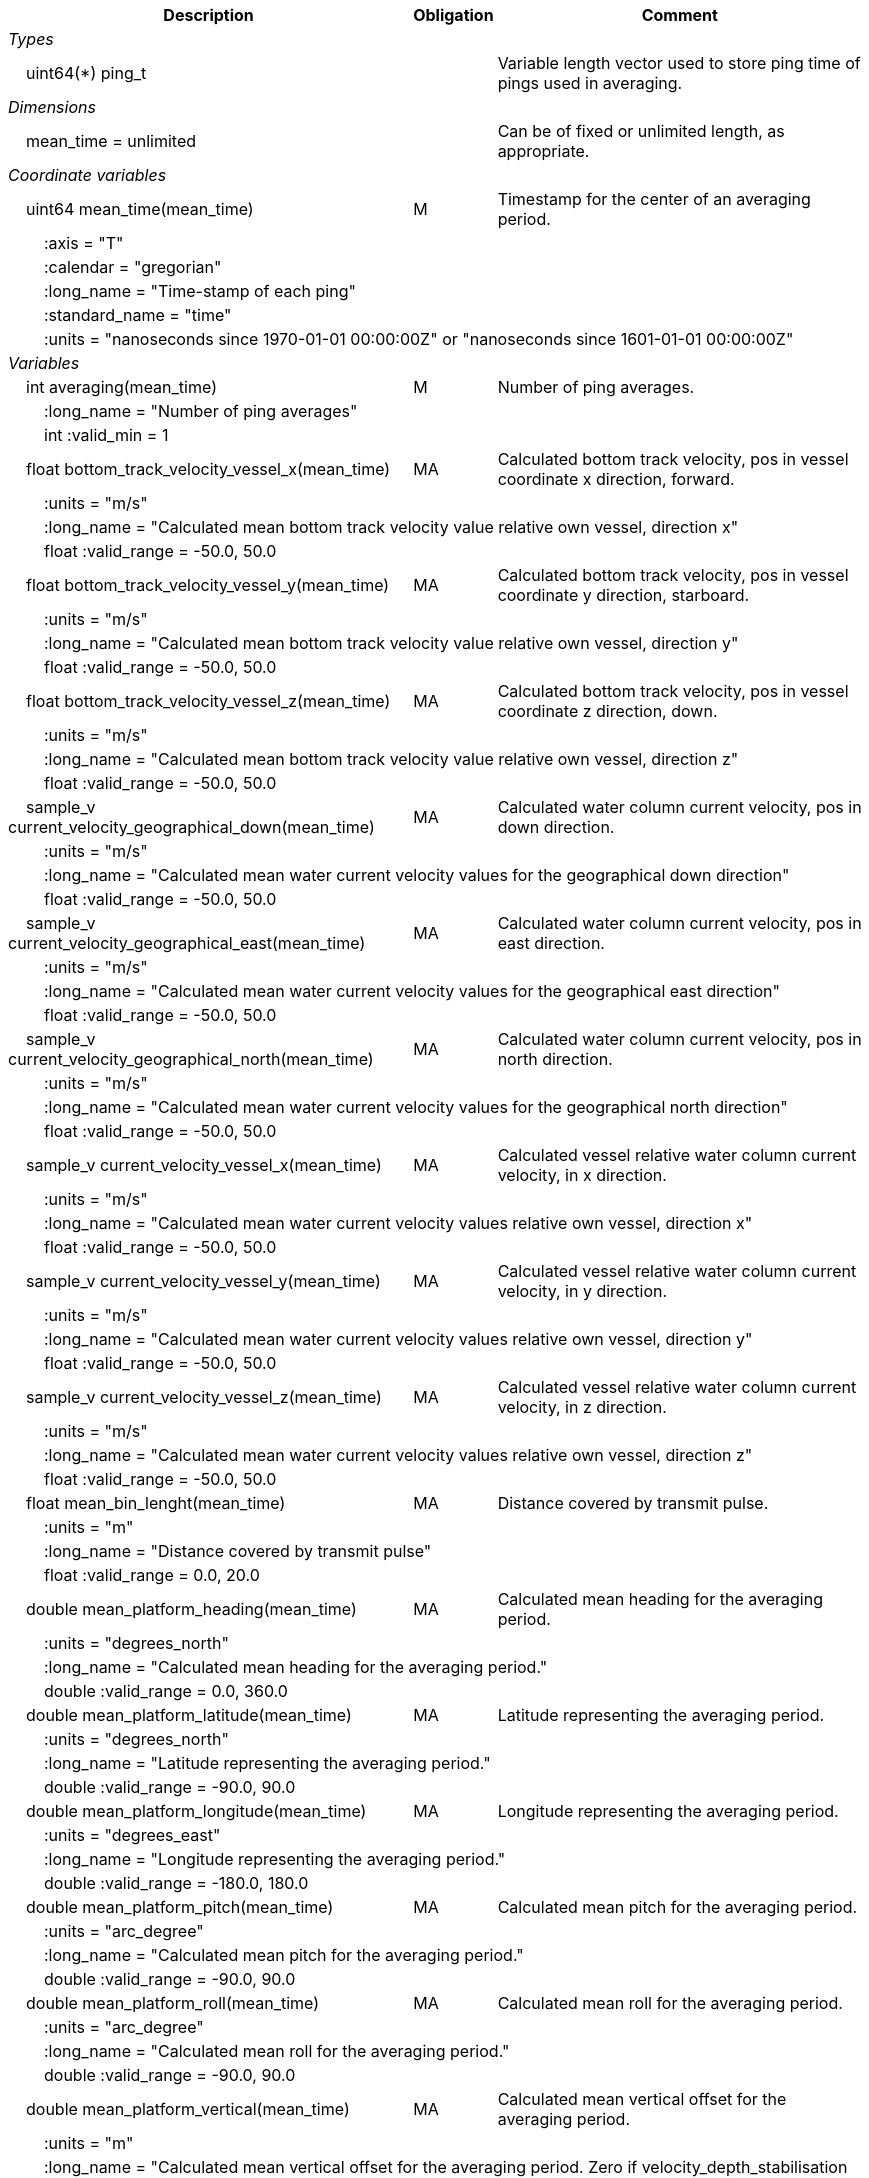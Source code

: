 :var: {nbsp}{nbsp}{nbsp}{nbsp}
:attr: {var}{var}
[%autowidth,options="header",]
|===
|Description |Obligation |Comment
e|Types | |
 2+|{var}uint64(*) ping_t |Variable length vector used to store ping time of pings used in averaging.

e|Dimensions | |
 |{var}mean_time = unlimited | |Can be of fixed or unlimited length, as appropriate.
 
e|Coordinate variables | |
 |{var}uint64 mean_time(mean_time) |M |Timestamp for the center of an averaging period.
 3+|{attr}:axis = "T" 
 3+|{attr}:calendar = "gregorian" 
 3+|{attr}:long_name = "Time-stamp of each ping" 
 3+|{attr}:standard_name = "time" 
 3+|{attr}:units = "nanoseconds since 1970-01-01 00:00:00Z" or "nanoseconds since 1601-01-01 00:00:00Z" 
 
e|Variables | |
 |{var}int averaging(mean_time) |M |Number of ping averages.
 3+|{attr}:long_name = "Number of ping averages" 
 3+|{attr}int :valid_min = 1 
 
 |{var}float bottom_track_velocity_vessel_x(mean_time) |MA |Calculated bottom track velocity, pos in vessel coordinate x direction, forward.
 3+|{attr}:units = "m/s" 
 3+|{attr}:long_name = "Calculated mean bottom track velocity value relative own vessel, direction x" 
 3+|{attr}float :valid_range = -50.0, 50.0 
 
 |{var}float bottom_track_velocity_vessel_y(mean_time) |MA |Calculated bottom track velocity, pos in vessel coordinate y direction, starboard.
 3+|{attr}:units = "m/s" 
 3+|{attr}:long_name = "Calculated mean bottom track velocity value relative own vessel, direction y" 
 3+|{attr}float :valid_range = -50.0, 50.0 
 
 |{var}float bottom_track_velocity_vessel_z(mean_time) |MA |Calculated bottom track velocity, pos in vessel coordinate z direction, down.
 3+|{attr}:units = "m/s" 
 3+|{attr}:long_name = "Calculated mean bottom track velocity value relative own vessel, direction z" 
 3+|{attr}float :valid_range = -50.0, 50.0 
 
 |{var}sample_v current_velocity_geographical_down(mean_time) |MA |Calculated water column current velocity, pos in down direction.
 3+|{attr}:units = "m/s" 
 3+|{attr}:long_name = "Calculated mean water current velocity values for the geographical down direction" 
 3+|{attr}float :valid_range = -50.0, 50.0 
 
 |{var}sample_v current_velocity_geographical_east(mean_time) |MA |Calculated water column current velocity, pos in east direction.
 3+|{attr}:units = "m/s" 
 3+|{attr}:long_name = "Calculated mean water current velocity values for the geographical east direction" 
 3+|{attr}float :valid_range = -50.0, 50.0 
 
 |{var}sample_v current_velocity_geographical_north(mean_time) |MA |Calculated water column current velocity, pos in north direction.
 3+|{attr}:units = "m/s" 
 3+|{attr}:long_name = "Calculated mean water current velocity values for the geographical north direction" 
 3+|{attr}float :valid_range = -50.0, 50.0 
 
 |{var}sample_v current_velocity_vessel_x(mean_time) |MA |Calculated vessel relative water column current velocity, in x direction.
 3+|{attr}:units = "m/s" 
 3+|{attr}:long_name = "Calculated mean water current velocity values relative own vessel, direction x" 
 3+|{attr}float :valid_range = -50.0, 50.0 
 
 |{var}sample_v current_velocity_vessel_y(mean_time) |MA |Calculated vessel relative water column current velocity, in y direction.
 3+|{attr}:units = "m/s" 
 3+|{attr}:long_name = "Calculated mean water current velocity values relative own vessel, direction y" 
 3+|{attr}float :valid_range = -50.0, 50.0 
 
 |{var}sample_v current_velocity_vessel_z(mean_time) |MA |Calculated vessel relative water column current velocity, in z direction.
 3+|{attr}:units = "m/s" 
 3+|{attr}:long_name = "Calculated mean water current velocity values relative own vessel, direction z" 
 3+|{attr}float :valid_range = -50.0, 50.0 
 
 |{var}float mean_bin_lenght(mean_time) |MA |Distance covered by transmit pulse.
 3+|{attr}:units = "m" 
 3+|{attr}:long_name = "Distance covered by transmit pulse" 
 3+|{attr}float :valid_range = 0.0, 20.0 
 
 |{var}double mean_platform_heading(mean_time) |MA |Calculated mean heading for the averaging period.
 3+|{attr}:units = "degrees_north" 
 3+|{attr}:long_name = "Calculated mean heading for the averaging period." 
 3+|{attr}double :valid_range = 0.0, 360.0 
 
 |{var}double mean_platform_latitude(mean_time) |MA |Latitude representing the averaging period.
 3+|{attr}:units = "degrees_north" 
 3+|{attr}:long_name = "Latitude representing the averaging period." 
 3+|{attr}double :valid_range = -90.0, 90.0 
 
 |{var}double mean_platform_longitude(mean_time) |MA |Longitude representing the averaging period.
 3+|{attr}:units = "degrees_east" 
 3+|{attr}:long_name = "Longitude representing the averaging period." 
 3+|{attr}double :valid_range = -180.0, 180.0 
 
 |{var}double mean_platform_pitch(mean_time) |MA |Calculated mean pitch for the averaging period.
 3+|{attr}:units = "arc_degree" 
 3+|{attr}:long_name = "Calculated mean pitch for the averaging period." 
 3+|{attr}double :valid_range = -90.0, 90.0 
 
 |{var}double mean_platform_roll(mean_time) |MA |Calculated mean roll for the averaging period.
 3+|{attr}:units = "arc_degree" 
 3+|{attr}:long_name = "Calculated mean roll for the averaging period." 
 3+|{attr}double :valid_range = -90.0, 90.0 
 
 |{var}double mean_platform_vertical(mean_time) |MA |Calculated mean vertical offset for the averaging period.
 3+|{attr}:units = "m" 
 3+|{attr}:long_name = "Calculated mean vertical offset for the averaging period. Zero if velocity_depth_stabilisation is true." 
 
 |{var}float percent_good_limit |MA |Filtering parameter. Mean velocity value disgarded if quality below given limit.
 3+|{attr}:units = "%" 
 3+|{attr}:long_name = "Percent good limit used to filter the water current velocities" 
 3+|{attr}float :valid_range = 0.0, 100.0 
 
 |{var}ping_t ping_averaged(mean_time) |MA |Reference to pings (by ping_time) used for averaging to find start-end of lat, lon, vessel speed, heading etc.
 3+|{attr}:long_name = "Time reference to pings used for averaging" 
 
 |{var}int quality(mean_time) |MA |Averaged quality in percent for each depth cell.
 3+|{attr}:units = "%" 
 3+|{attr}:long_name = "Quality indicator for the water current velocity calculation" 
 3+|{attr}int :valid_range = 0, 100 
|===

